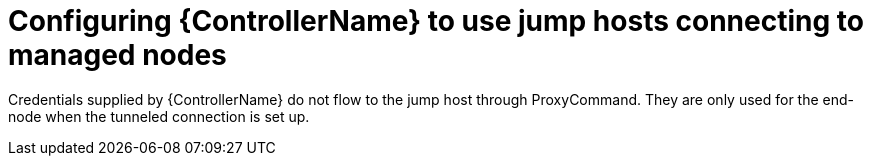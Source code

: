 :_mod-docs-content-type: REFERENCE

[id="ref-controller-set-up-jump-host"]

= Configuring {ControllerName} to use jump hosts connecting to managed nodes

Credentials supplied by {ControllerName} do not flow to the jump host through ProxyCommand. 
They are only used for the end-node when the tunneled connection is set up.

